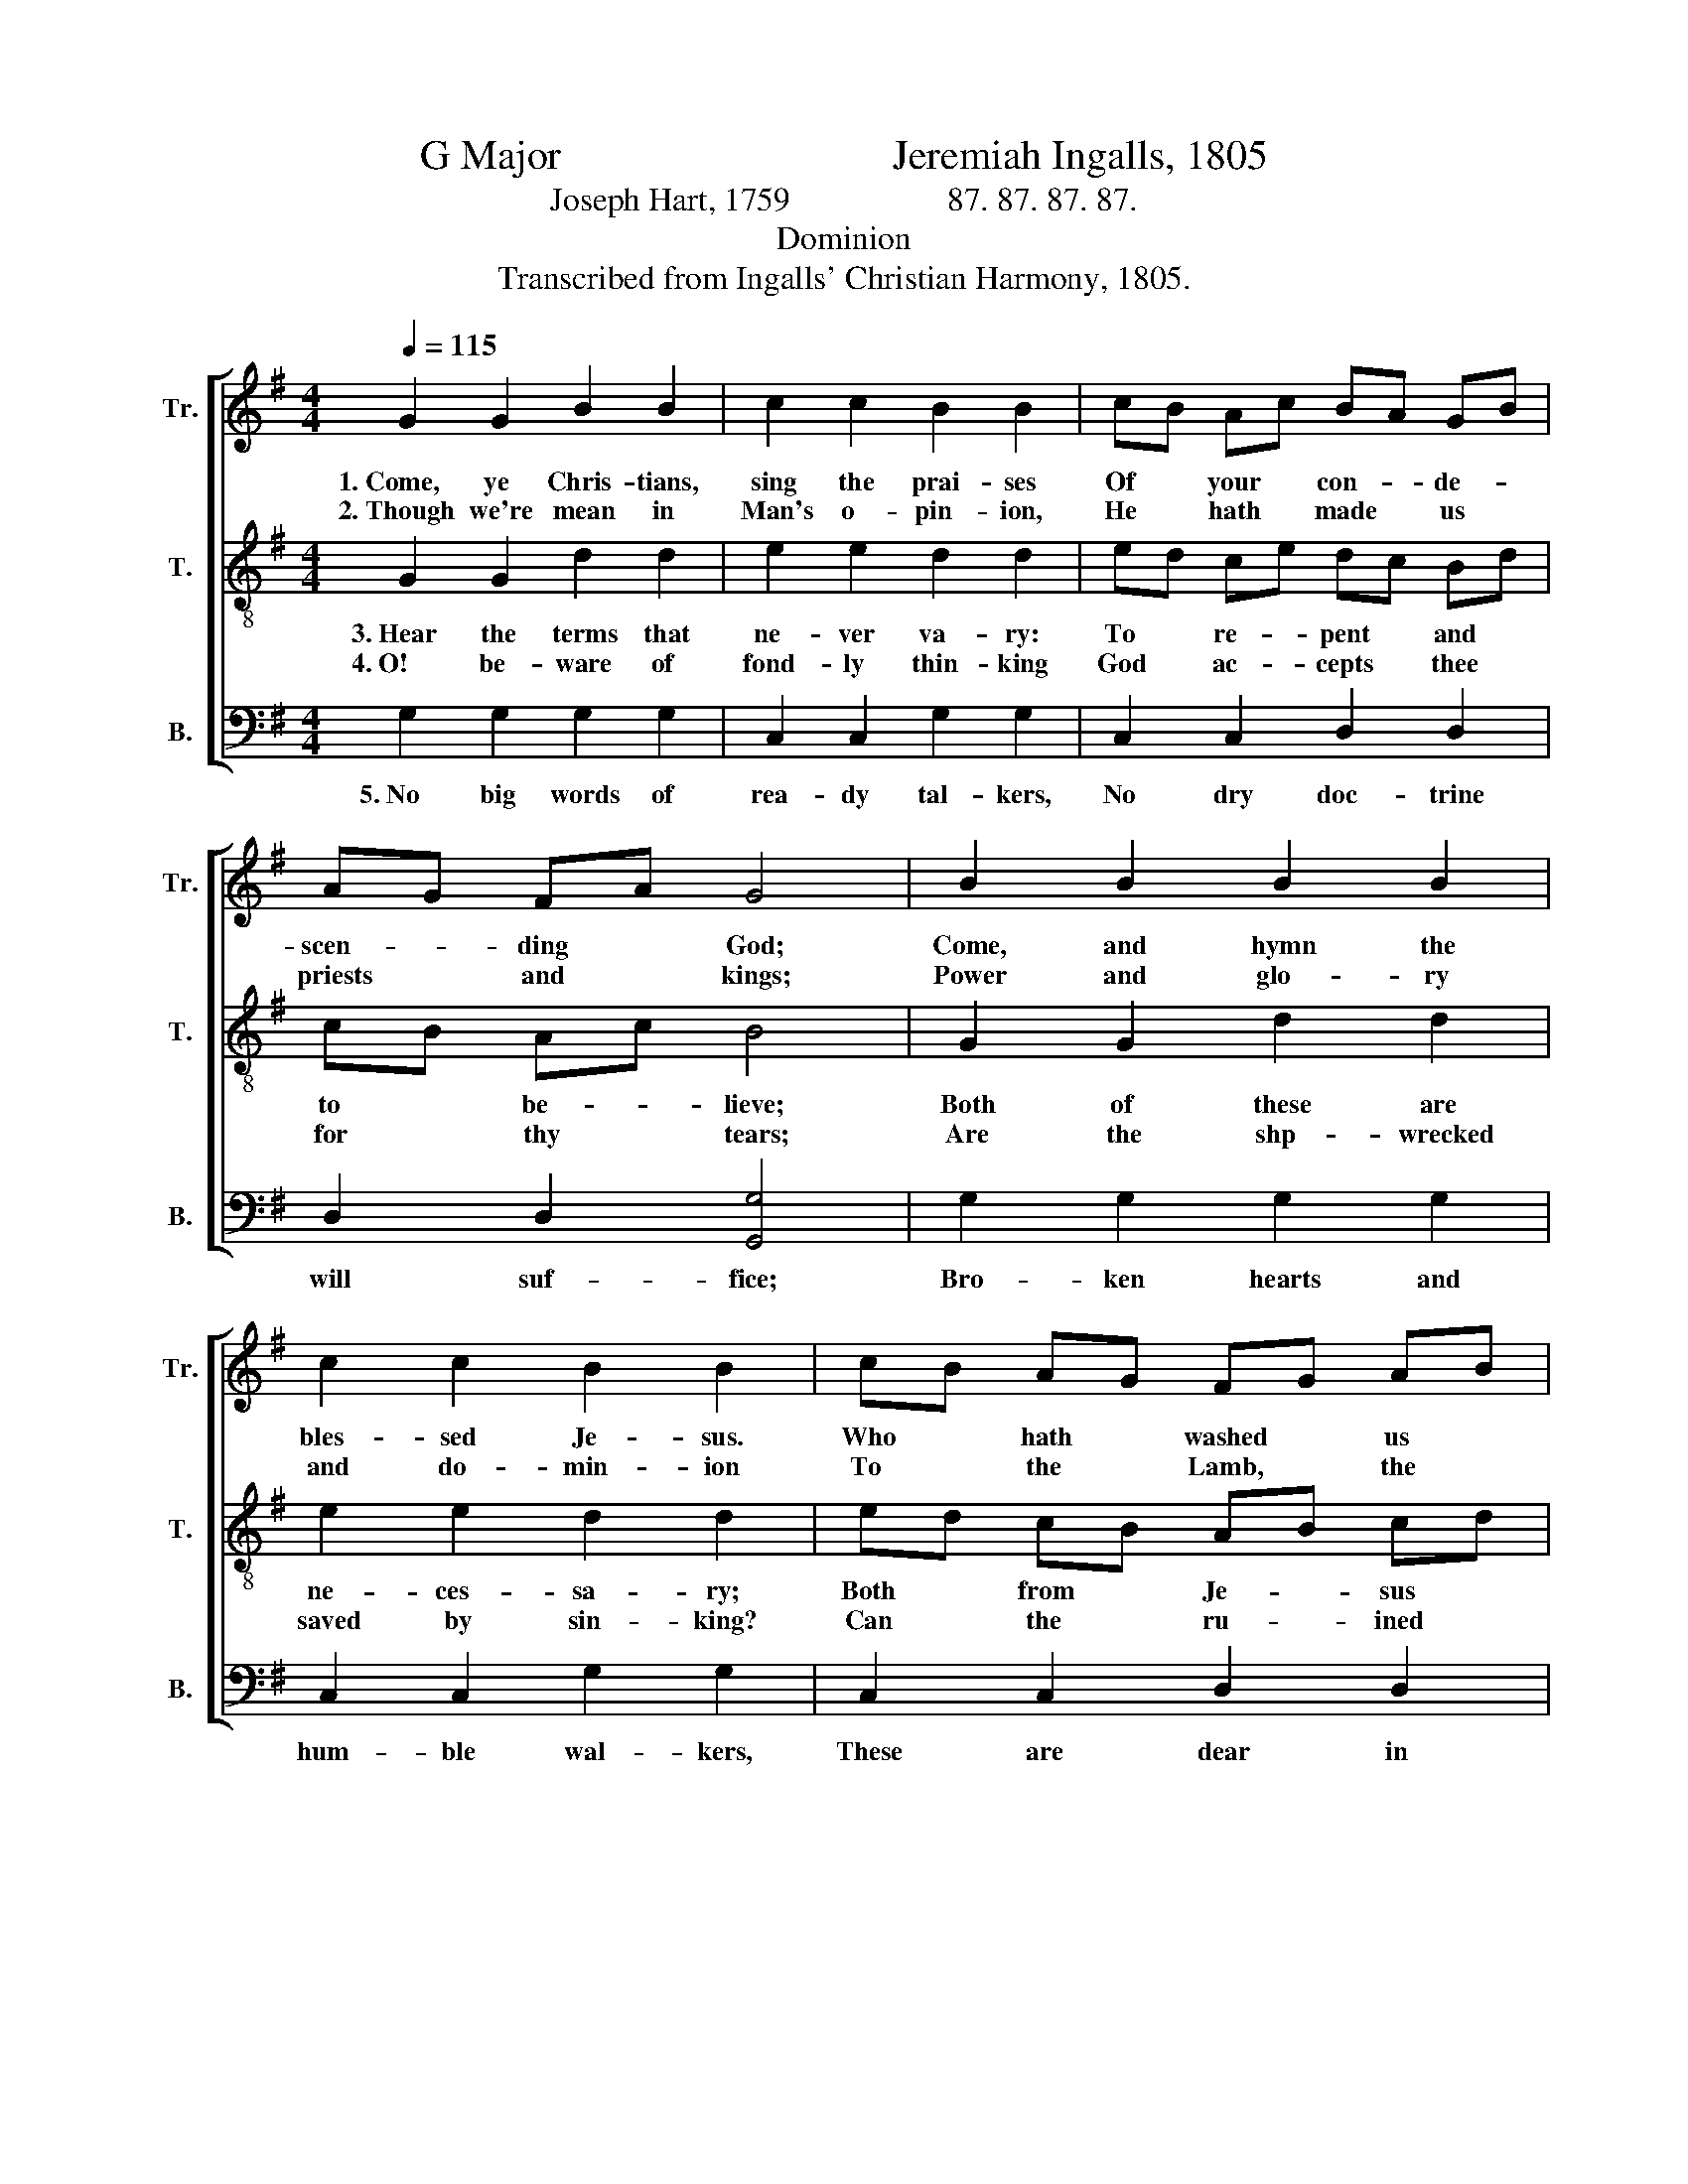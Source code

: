 X:1
T:G Major                                Jeremiah Ingalls, 1805
T:Joseph Hart, 1759                   87. 87. 87. 87.   
T:Dominion
T:Transcribed from Ingalls' Christian Harmony, 1805.
%%score [ 1 2 3 ]
L:1/8
Q:1/4=115
M:4/4
K:G
V:1 treble nm="Tr." snm="Tr."
V:2 treble-8 nm="T." snm="T."
V:3 bass nm="B." snm="B."
V:1
 G2 G2 B2 B2 | c2 c2 B2 B2 | cB Ac BA GB | AG FA G4 | B2 B2 B2 B2 | c2 c2 B2 B2 | cB AG FG AB | %7
w: 1.~Come, ye Chris- tians,|sing the prai- ses|Of * your * con- * de- *|scen- * ding * God;|Come, and hymn the|bles- sed Je- sus.|Who * hath * washed * us *|
w: 2.~Though we're mean in|Man's o- pin- ion,|He * hath * made * us *|priests * and * kings;|Power and glo- ry|and do- min- ion|To * the * Lamb, * the *|
 G2 F2 G4- | G4 z4 |: c>B A>B c>B A>B | c>B A>B c2 A2 | B>A G>A B>A G>A | B>A G>A B4 | %13
w: in his blood.~|_|We * are * poor, * and *|weak, * and * sil- ly,|And * to * eve- * ry *|e- * vil * prone:|
w: sin- ner sings,~|_|Le- * prous * souls, * un- *|sound * and * fil- thy,|Come * be- * fore * him *|as * you * are;|
 G2 G2 A2 A2 | F2 F2 G2 G2 | G2 G2 F2 F>A | G2 A2 !fermata!B4 :| %17
w: Yet our Je- sus|loves us free- ly,|And re- ceives us *|for his own.|
w: 'Tis the sick man,|not the heal- thy,|Needs the good Phy- *|si- cian's care.|
V:2
 G2 G2 d2 d2 | e2 e2 d2 d2 | ed ce dc Bd | cB Ac B4 | G2 G2 d2 d2 | e2 e2 d2 d2 | ed cB AB cd | %7
w: 3.~Hear the terms that|ne- ver va- ry:|To * re- * pent * and *|to * be- * lieve;|Both of these are|ne- ces- sa- ry;|Both * from * Je- * sus *|
w: 4.~O! be- ware of|fond- ly thin- king|God * ac- * cepts * thee *|for * thy * tears;|Are the shp- wrecked|saved by sin- king?|Can * the * ru- * ined *|
 B2 A2 G4- | G4 z4 |: A>G F>G A>G F>G | A>G F>G A2 D2 | d>c B>c d>c B>c | d>c B>c d4 | %13
w: we re- ceive.~|_|Would- * be * Chris- * tian, *|du- * ly * pon- der|These * in * thine * im- *|par- * tial * mind,|
w: rise by fears?~|_|O! * be- * ware * of *|trust * ill- * groun- ded;|'Tis * but * fan- * cied *|faith * at * most,|
 e2 e2 c2 c2 | d2 d2 B2 B2 | c2 c2 A2 Ac | B2 A2 !fermata!G4 :| %17
w: And let no man|put a- sun- der|What the Lord has *|wise- ly joined.|
w: To be cures and|not be woun- ded,|To be saved be- *|fore you're lost.|
V:3
 G,2 G,2 G,2 G,2 | C,2 C,2 G,2 G,2 | C,2 C,2 D,2 D,2 | D,2 D,2 [G,,G,]4 | G,2 G,2 G,2 G,2 | %5
w: 5.~No big words of|rea- dy tal- kers,|No dry doc- trine|will suf- fice;|Bro- ken hearts and|
 C,2 C,2 G,2 G,2 | C,2 C,2 D,2 D,2 | D,2 D,2 G,,4- | G,,4 z4 |: D,2 D,2 D,2 D,2 | D,2 D,2 D,2 D,2 | %11
w: hum- ble wal- kers,|These are dear in|Je- sus' eyes.~|_|Tin- kling sounds of|dis- pu- ta- tion,|
 G,2 G,2 G,2 G,2 | G,2 G,2 G,4 | C,2 C,2 A,,2 A,,2 | D,2 D,2 G,2 G,2 | C,2 C,2 D,2 D,2 | %16
w: Na- ked know- ledge,|all are vain;|Eve- ry soul that|gains sal- va- tion,|Must and shall be|
 D,2 D,2 !fermata!G,,4 :| %17
w: born a- gain.|

